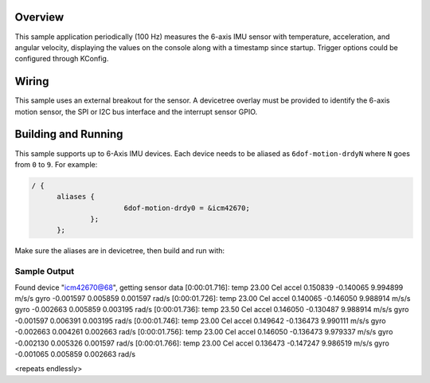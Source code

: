 .. zephyr:code-sample:: 6dof_motion_drdy
   :name: Generic 6DOF Motion Dataready
   :relevant-api: sensor_interface

   Get 6-Axis accelerometer and gyroscope data from a sensor (data ready interrupt mode).

Overview
********

This sample application periodically (100 Hz) measures the 6-axis IMU sensor with
temperature, acceleration, and angular velocity, displaying the
values on the console along with a timestamp since startup.
Trigger options could be configured through KConfig.

Wiring
******

This sample uses an external breakout for the sensor.  A devicetree
overlay must be provided to identify the 6-axis motion sensor, the SPI or I2C bus interface and the interrupt
sensor GPIO.

Building and Running
********************

This sample supports up to 6-Axis IMU devices. Each device needs
to be aliased as ``6dof-motion-drdyN`` where ``N`` goes from ``0`` to ``9``. For example:

.. code-block:: devicetree

  / {
  	aliases {
  			6dof-motion-drdy0 = &icm42670;
  		};
  	};

Make sure the aliases are in devicetree, then build and run with:

.. zephyr-app-commands::
   :zephyr-app: samples/sensor/6dof_motion_dry
   :board: nrf52dk/nrf52832
   :goals: build flash

Sample Output
=============

.. code-block:: console

Found device "icm42670@68", getting sensor data
[0:00:01.716]: temp 23.00 Cel   accel 0.150839 -0.140065 9.994899 m/s/s   gyro  -0.001597 0.005859 0.001597 rad/s
[0:00:01.726]: temp 23.00 Cel   accel 0.140065 -0.146050 9.988914 m/s/s   gyro  -0.002663 0.005859 0.003195 rad/s
[0:00:01.736]: temp 23.50 Cel   accel 0.146050 -0.130487 9.988914 m/s/s   gyro  -0.001597 0.006391 0.003195 rad/s
[0:00:01.746]: temp 23.00 Cel   accel 0.149642 -0.136473 9.990111 m/s/s   gyro  -0.002663 0.004261 0.002663 rad/s
[0:00:01.756]: temp 23.00 Cel   accel 0.146050 -0.136473 9.979337 m/s/s   gyro  -0.002130 0.005326 0.001597 rad/s
[0:00:01.766]: temp 23.00 Cel   accel 0.136473 -0.147247 9.986519 m/s/s   gyro  -0.001065 0.005859 0.002663 rad/s

<repeats endlessly>
